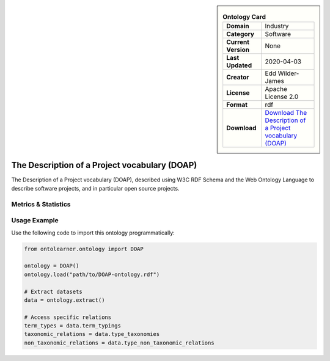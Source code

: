 

.. sidebar::

    .. list-table:: **Ontology Card**
       :header-rows: 0

       * - **Domain**
         - Industry
       * - **Category**
         - Software
       * - **Current Version**
         - None
       * - **Last Updated**
         - 2020-04-03
       * - **Creator**
         - Edd Wilder-James
       * - **License**
         - Apache License 2.0
       * - **Format**
         - rdf
       * - **Download**
         - `Download The Description of a Project vocabulary (DOAP) <https://github.com/ewilderj/doap/blob/master/schema/doap.rdf>`_

The Description of a Project vocabulary (DOAP)
========================================================================================================

The Description of a Project vocabulary (DOAP), described using W3C RDF Schema and     the Web Ontology Language to describe software projects, and in particular open source projects.

Metrics & Statistics
--------------------------

.. tab:: Graph


    .. list-table:: Graph Statistics
        :widths: 50 50
        :header-rows: 0

        * - **Total Nodes**
          - 496
        * - **Total Edges**
          - 634
        * - **Root Nodes**
          - 1
        * - **Leaf Nodes**
          - 435
    ::


.. tab:: Coverage


    .. list-table:: Knowledge Coverage Statistics
        :widths: 50 50
        :header-rows: 0

        * - **Classes**
          - 14
        * - **Individuals**
          - 0
        * - **Properties**
          - 0

    ::

.. tab:: Hierarchy


    .. list-table:: Hierarchical Metrics
        :widths: 50 50
        :header-rows: 0

        * - **Maximum Depth**
          - 1
        * - **Minimum Depth**
          - 0
        * - **Average Depth**
          - 0.75
        * - **Depth Variance**
          - 0.19
    ::


.. tab:: Breadth


    .. list-table:: Breadth Metrics
        :widths: 50 50
        :header-rows: 0

        * - **Maximum Breadth**
          - 3
        * - **Minimum Breadth**
          - 1
        * - **Average Breadth**
          - 2.00
        * - **Breadth Variance**
          - 1.00
    ::

.. tab:: LLMs4OL


    .. list-table:: LLMs4OL Dataset Statistics
        :widths: 50 50
        :header-rows: 0

        * - **Term Types**
          - 0
        * - **Taxonomic Relations**
          - 14
        * - **Non-taxonomic Relations**
          - 0
        * - **Average Terms per Type**
          - 0.00
    ::

Usage Example
----------------
Use the following code to import this ontology programmatically:

.. code-block:: python

    from ontolearner.ontology import DOAP

    ontology = DOAP()
    ontology.load("path/to/DOAP-ontology.rdf")

    # Extract datasets
    data = ontology.extract()

    # Access specific relations
    term_types = data.term_typings
    taxonomic_relations = data.type_taxonomies
    non_taxonomic_relations = data.type_non_taxonomic_relations

